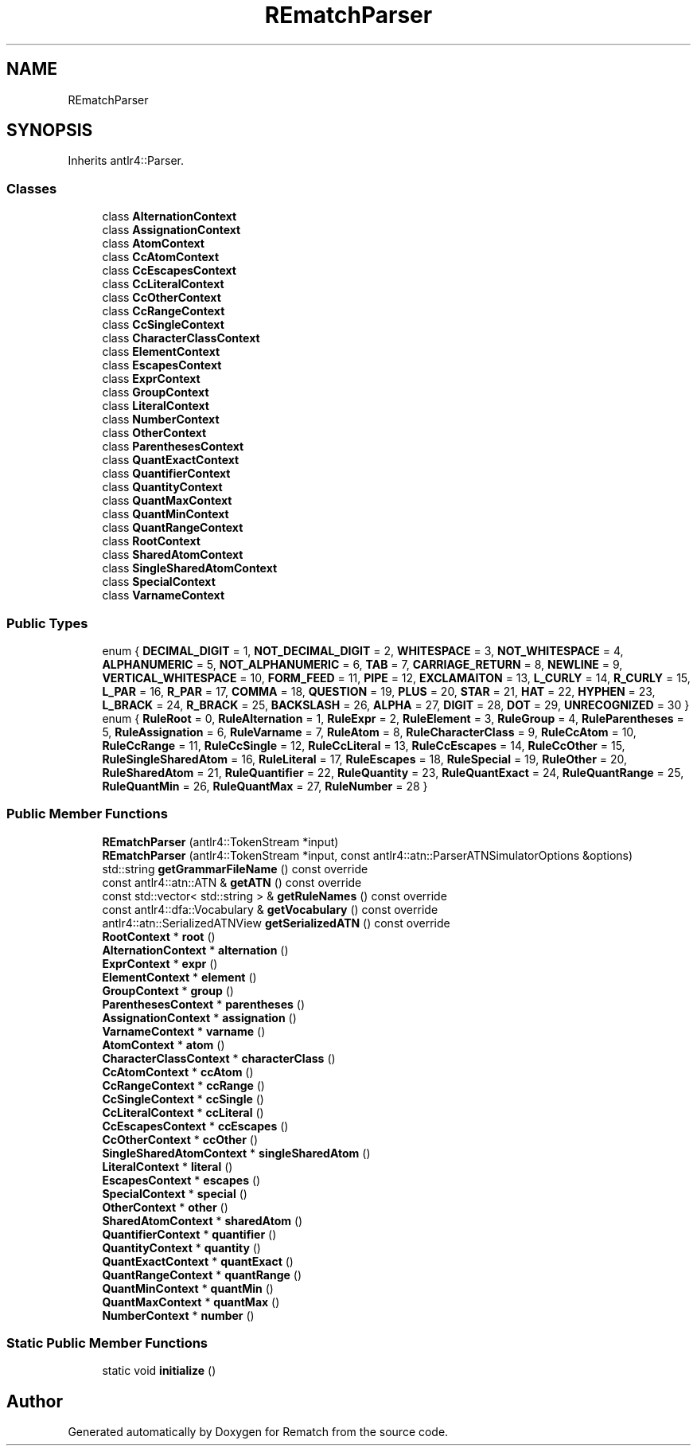 .TH "REmatchParser" 3 "Tue Jan 31 2023" "Version 1" "Rematch" \" -*- nroff -*-
.ad l
.nh
.SH NAME
REmatchParser
.SH SYNOPSIS
.br
.PP
.PP
Inherits antlr4::Parser\&.
.SS "Classes"

.in +1c
.ti -1c
.RI "class \fBAlternationContext\fP"
.br
.ti -1c
.RI "class \fBAssignationContext\fP"
.br
.ti -1c
.RI "class \fBAtomContext\fP"
.br
.ti -1c
.RI "class \fBCcAtomContext\fP"
.br
.ti -1c
.RI "class \fBCcEscapesContext\fP"
.br
.ti -1c
.RI "class \fBCcLiteralContext\fP"
.br
.ti -1c
.RI "class \fBCcOtherContext\fP"
.br
.ti -1c
.RI "class \fBCcRangeContext\fP"
.br
.ti -1c
.RI "class \fBCcSingleContext\fP"
.br
.ti -1c
.RI "class \fBCharacterClassContext\fP"
.br
.ti -1c
.RI "class \fBElementContext\fP"
.br
.ti -1c
.RI "class \fBEscapesContext\fP"
.br
.ti -1c
.RI "class \fBExprContext\fP"
.br
.ti -1c
.RI "class \fBGroupContext\fP"
.br
.ti -1c
.RI "class \fBLiteralContext\fP"
.br
.ti -1c
.RI "class \fBNumberContext\fP"
.br
.ti -1c
.RI "class \fBOtherContext\fP"
.br
.ti -1c
.RI "class \fBParenthesesContext\fP"
.br
.ti -1c
.RI "class \fBQuantExactContext\fP"
.br
.ti -1c
.RI "class \fBQuantifierContext\fP"
.br
.ti -1c
.RI "class \fBQuantityContext\fP"
.br
.ti -1c
.RI "class \fBQuantMaxContext\fP"
.br
.ti -1c
.RI "class \fBQuantMinContext\fP"
.br
.ti -1c
.RI "class \fBQuantRangeContext\fP"
.br
.ti -1c
.RI "class \fBRootContext\fP"
.br
.ti -1c
.RI "class \fBSharedAtomContext\fP"
.br
.ti -1c
.RI "class \fBSingleSharedAtomContext\fP"
.br
.ti -1c
.RI "class \fBSpecialContext\fP"
.br
.ti -1c
.RI "class \fBVarnameContext\fP"
.br
.in -1c
.SS "Public Types"

.in +1c
.ti -1c
.RI "enum { \fBDECIMAL_DIGIT\fP = 1, \fBNOT_DECIMAL_DIGIT\fP = 2, \fBWHITESPACE\fP = 3, \fBNOT_WHITESPACE\fP = 4, \fBALPHANUMERIC\fP = 5, \fBNOT_ALPHANUMERIC\fP = 6, \fBTAB\fP = 7, \fBCARRIAGE_RETURN\fP = 8, \fBNEWLINE\fP = 9, \fBVERTICAL_WHITESPACE\fP = 10, \fBFORM_FEED\fP = 11, \fBPIPE\fP = 12, \fBEXCLAMAITON\fP = 13, \fBL_CURLY\fP = 14, \fBR_CURLY\fP = 15, \fBL_PAR\fP = 16, \fBR_PAR\fP = 17, \fBCOMMA\fP = 18, \fBQUESTION\fP = 19, \fBPLUS\fP = 20, \fBSTAR\fP = 21, \fBHAT\fP = 22, \fBHYPHEN\fP = 23, \fBL_BRACK\fP = 24, \fBR_BRACK\fP = 25, \fBBACKSLASH\fP = 26, \fBALPHA\fP = 27, \fBDIGIT\fP = 28, \fBDOT\fP = 29, \fBUNRECOGNIZED\fP = 30 }"
.br
.ti -1c
.RI "enum { \fBRuleRoot\fP = 0, \fBRuleAlternation\fP = 1, \fBRuleExpr\fP = 2, \fBRuleElement\fP = 3, \fBRuleGroup\fP = 4, \fBRuleParentheses\fP = 5, \fBRuleAssignation\fP = 6, \fBRuleVarname\fP = 7, \fBRuleAtom\fP = 8, \fBRuleCharacterClass\fP = 9, \fBRuleCcAtom\fP = 10, \fBRuleCcRange\fP = 11, \fBRuleCcSingle\fP = 12, \fBRuleCcLiteral\fP = 13, \fBRuleCcEscapes\fP = 14, \fBRuleCcOther\fP = 15, \fBRuleSingleSharedAtom\fP = 16, \fBRuleLiteral\fP = 17, \fBRuleEscapes\fP = 18, \fBRuleSpecial\fP = 19, \fBRuleOther\fP = 20, \fBRuleSharedAtom\fP = 21, \fBRuleQuantifier\fP = 22, \fBRuleQuantity\fP = 23, \fBRuleQuantExact\fP = 24, \fBRuleQuantRange\fP = 25, \fBRuleQuantMin\fP = 26, \fBRuleQuantMax\fP = 27, \fBRuleNumber\fP = 28 }"
.br
.in -1c
.SS "Public Member Functions"

.in +1c
.ti -1c
.RI "\fBREmatchParser\fP (antlr4::TokenStream *input)"
.br
.ti -1c
.RI "\fBREmatchParser\fP (antlr4::TokenStream *input, const antlr4::atn::ParserATNSimulatorOptions &options)"
.br
.ti -1c
.RI "std::string \fBgetGrammarFileName\fP () const override"
.br
.ti -1c
.RI "const antlr4::atn::ATN & \fBgetATN\fP () const override"
.br
.ti -1c
.RI "const std::vector< std::string > & \fBgetRuleNames\fP () const override"
.br
.ti -1c
.RI "const antlr4::dfa::Vocabulary & \fBgetVocabulary\fP () const override"
.br
.ti -1c
.RI "antlr4::atn::SerializedATNView \fBgetSerializedATN\fP () const override"
.br
.ti -1c
.RI "\fBRootContext\fP * \fBroot\fP ()"
.br
.ti -1c
.RI "\fBAlternationContext\fP * \fBalternation\fP ()"
.br
.ti -1c
.RI "\fBExprContext\fP * \fBexpr\fP ()"
.br
.ti -1c
.RI "\fBElementContext\fP * \fBelement\fP ()"
.br
.ti -1c
.RI "\fBGroupContext\fP * \fBgroup\fP ()"
.br
.ti -1c
.RI "\fBParenthesesContext\fP * \fBparentheses\fP ()"
.br
.ti -1c
.RI "\fBAssignationContext\fP * \fBassignation\fP ()"
.br
.ti -1c
.RI "\fBVarnameContext\fP * \fBvarname\fP ()"
.br
.ti -1c
.RI "\fBAtomContext\fP * \fBatom\fP ()"
.br
.ti -1c
.RI "\fBCharacterClassContext\fP * \fBcharacterClass\fP ()"
.br
.ti -1c
.RI "\fBCcAtomContext\fP * \fBccAtom\fP ()"
.br
.ti -1c
.RI "\fBCcRangeContext\fP * \fBccRange\fP ()"
.br
.ti -1c
.RI "\fBCcSingleContext\fP * \fBccSingle\fP ()"
.br
.ti -1c
.RI "\fBCcLiteralContext\fP * \fBccLiteral\fP ()"
.br
.ti -1c
.RI "\fBCcEscapesContext\fP * \fBccEscapes\fP ()"
.br
.ti -1c
.RI "\fBCcOtherContext\fP * \fBccOther\fP ()"
.br
.ti -1c
.RI "\fBSingleSharedAtomContext\fP * \fBsingleSharedAtom\fP ()"
.br
.ti -1c
.RI "\fBLiteralContext\fP * \fBliteral\fP ()"
.br
.ti -1c
.RI "\fBEscapesContext\fP * \fBescapes\fP ()"
.br
.ti -1c
.RI "\fBSpecialContext\fP * \fBspecial\fP ()"
.br
.ti -1c
.RI "\fBOtherContext\fP * \fBother\fP ()"
.br
.ti -1c
.RI "\fBSharedAtomContext\fP * \fBsharedAtom\fP ()"
.br
.ti -1c
.RI "\fBQuantifierContext\fP * \fBquantifier\fP ()"
.br
.ti -1c
.RI "\fBQuantityContext\fP * \fBquantity\fP ()"
.br
.ti -1c
.RI "\fBQuantExactContext\fP * \fBquantExact\fP ()"
.br
.ti -1c
.RI "\fBQuantRangeContext\fP * \fBquantRange\fP ()"
.br
.ti -1c
.RI "\fBQuantMinContext\fP * \fBquantMin\fP ()"
.br
.ti -1c
.RI "\fBQuantMaxContext\fP * \fBquantMax\fP ()"
.br
.ti -1c
.RI "\fBNumberContext\fP * \fBnumber\fP ()"
.br
.in -1c
.SS "Static Public Member Functions"

.in +1c
.ti -1c
.RI "static void \fBinitialize\fP ()"
.br
.in -1c

.SH "Author"
.PP 
Generated automatically by Doxygen for Rematch from the source code\&.
